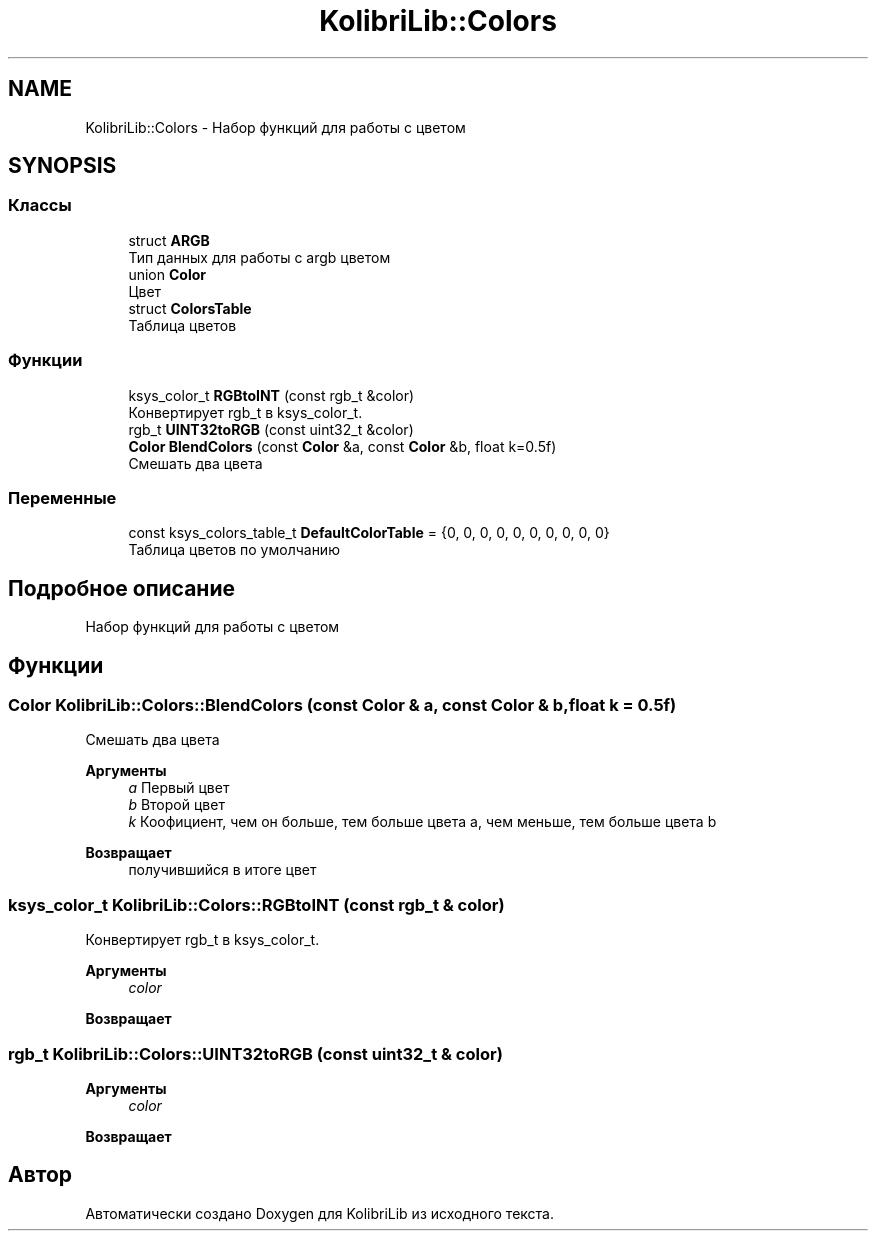 .TH "KolibriLib::Colors" 3 "KolibriLib" \" -*- nroff -*-
.ad l
.nh
.SH NAME
KolibriLib::Colors \- Набор функций для работы с цветом  

.SH SYNOPSIS
.br
.PP
.SS "Классы"

.in +1c
.ti -1c
.RI "struct \fBARGB\fP"
.br
.RI "Тип данных для работы с argb цветом "
.ti -1c
.RI "union \fBColor\fP"
.br
.RI "Цвет "
.ti -1c
.RI "struct \fBColorsTable\fP"
.br
.RI "Таблица цветов "
.in -1c
.SS "Функции"

.in +1c
.ti -1c
.RI "ksys_color_t \fBRGBtoINT\fP (const rgb_t &color)"
.br
.RI "Конвертирует rgb_t в ksys_color_t\&. "
.ti -1c
.RI "rgb_t \fBUINT32toRGB\fP (const uint32_t &color)"
.br
.ti -1c
.RI "\fBColor\fP \fBBlendColors\fP (const \fBColor\fP &a, const \fBColor\fP &b, float k=0\&.5f)"
.br
.RI "Смешать два цвета "
.in -1c
.SS "Переменные"

.in +1c
.ti -1c
.RI "const ksys_colors_table_t \fBDefaultColorTable\fP = {0, 0, 0, 0, 0, 0, 0, 0, 0, 0}"
.br
.RI "Таблица цветов по умолчанию "
.in -1c
.SH "Подробное описание"
.PP 
Набор функций для работы с цветом 
.SH "Функции"
.PP 
.SS "\fBColor\fP KolibriLib::Colors::BlendColors (const \fBColor\fP & a, const \fBColor\fP & b, float k = \fR0\&.5f\fP)"

.PP
Смешать два цвета 
.PP
\fBАргументы\fP
.RS 4
\fIa\fP Первый цвет 
.br
\fIb\fP Второй цвет 
.br
\fIk\fP Коофициент, чем он больше, тем больше цвета a, чем меньше, тем больше цвета b 
.RE
.PP
\fBВозвращает\fP
.RS 4
получившийся в итоге цвет 
.RE
.PP

.SS "ksys_color_t KolibriLib::Colors::RGBtoINT (const rgb_t & color)"

.PP
Конвертирует rgb_t в ksys_color_t\&. 
.PP
\fBАргументы\fP
.RS 4
\fIcolor\fP 
.RE
.PP
\fBВозвращает\fP
.RS 4

.br
 
.RE
.PP

.SS "rgb_t KolibriLib::Colors::UINT32toRGB (const uint32_t & color)"

.PP
\fBАргументы\fP
.RS 4
\fIcolor\fP 
.RE
.PP
\fBВозвращает\fP
.RS 4

.br
 
.RE
.PP

.SH "Автор"
.PP 
Автоматически создано Doxygen для KolibriLib из исходного текста\&.
